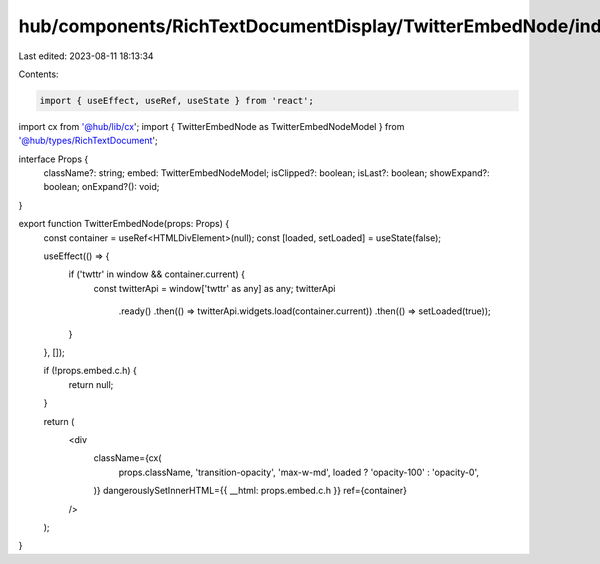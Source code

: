 hub/components/RichTextDocumentDisplay/TwitterEmbedNode/index.tsx
=================================================================

Last edited: 2023-08-11 18:13:34

Contents:

.. code-block:: tsx

    import { useEffect, useRef, useState } from 'react';

import cx from '@hub/lib/cx';
import { TwitterEmbedNode as TwitterEmbedNodeModel } from '@hub/types/RichTextDocument';

interface Props {
  className?: string;
  embed: TwitterEmbedNodeModel;
  isClipped?: boolean;
  isLast?: boolean;
  showExpand?: boolean;
  onExpand?(): void;
}

export function TwitterEmbedNode(props: Props) {
  const container = useRef<HTMLDivElement>(null);
  const [loaded, setLoaded] = useState(false);

  useEffect(() => {
    if ('twttr' in window && container.current) {
      const twitterApi = window['twttr' as any] as any;
      twitterApi
        .ready()
        .then(() => twitterApi.widgets.load(container.current))
        .then(() => setLoaded(true));
    }
  }, []);

  if (!props.embed.c.h) {
    return null;
  }

  return (
    <div
      className={cx(
        props.className,
        'transition-opacity',
        'max-w-md',
        loaded ? 'opacity-100' : 'opacity-0',
      )}
      dangerouslySetInnerHTML={{ __html: props.embed.c.h }}
      ref={container}
    />
  );
}


